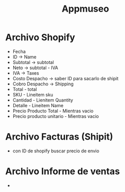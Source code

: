#+title: Appmuseo

* Archivo Shopify
- Fecha
- ID -> Name
- Subtotal -> subtotal
- Neto -> subtotal - IVA
- IVA -> Taxes
- Costo Despacho -> saber ID para sacarlo de shipit
- Cobro Despacho -> Shipping
- Total - total
- SKU - Lineitem sku
- Cantidad - Lienitem Quantity
- Detalle - Lineitem Name
- Precio Producto Total - Mientras vacio
- Precio producto unitario - Mientras vacio

* Archivo Facturas (Shipit)
- con ID de shopify buscar precio de envio

* Archivo Informe de ventas
-
